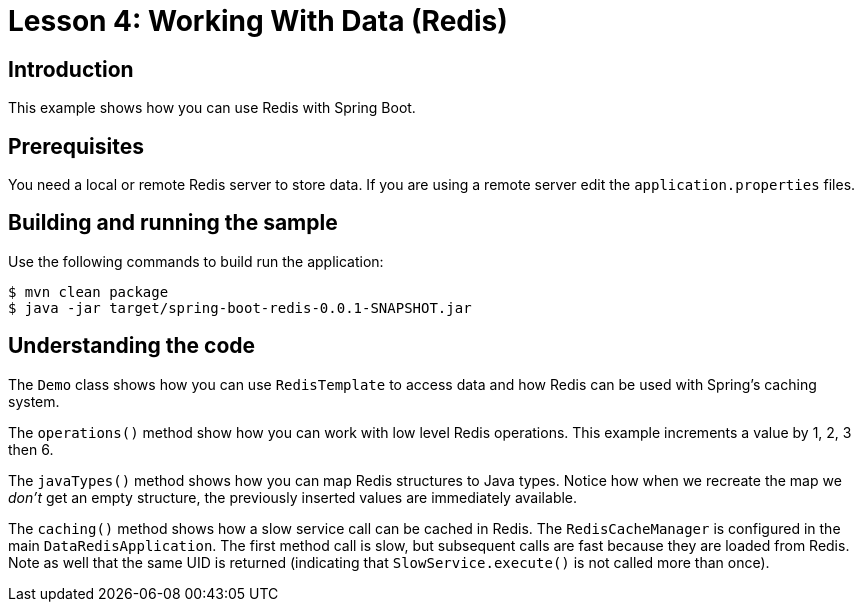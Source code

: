 :compat-mode:
= Lesson 4: Working With Data (Redis)

== Introduction
This example shows how you can use Redis with Spring Boot.

== Prerequisites
You need a local or remote Redis server to store data. If you are using a remote server
edit the `application.properties` files.

== Building and running the sample
Use the following commands to build run the application:

```
$ mvn clean package
$ java -jar target/spring-boot-redis-0.0.1-SNAPSHOT.jar
```

== Understanding the code
The `Demo` class shows how you can use `RedisTemplate` to access data and how Redis can
be used with Spring's caching system.

The `operations()` method show how you can work with low level Redis operations. This
example increments a value by 1, 2, 3 then 6.

The `javaTypes()` method shows how you can map Redis structures to Java types. Notice how
when we recreate the map we _don't_ get an empty structure, the previously inserted values
are immediately available.

The `caching()` method shows how a slow service call can be cached in Redis. The
`RedisCacheManager` is configured in the main `DataRedisApplication`. The first method
call is slow, but subsequent calls are fast because they are loaded from Redis. Note as
well that the same UID is returned (indicating that `SlowService.execute()` is not called
more than once).
